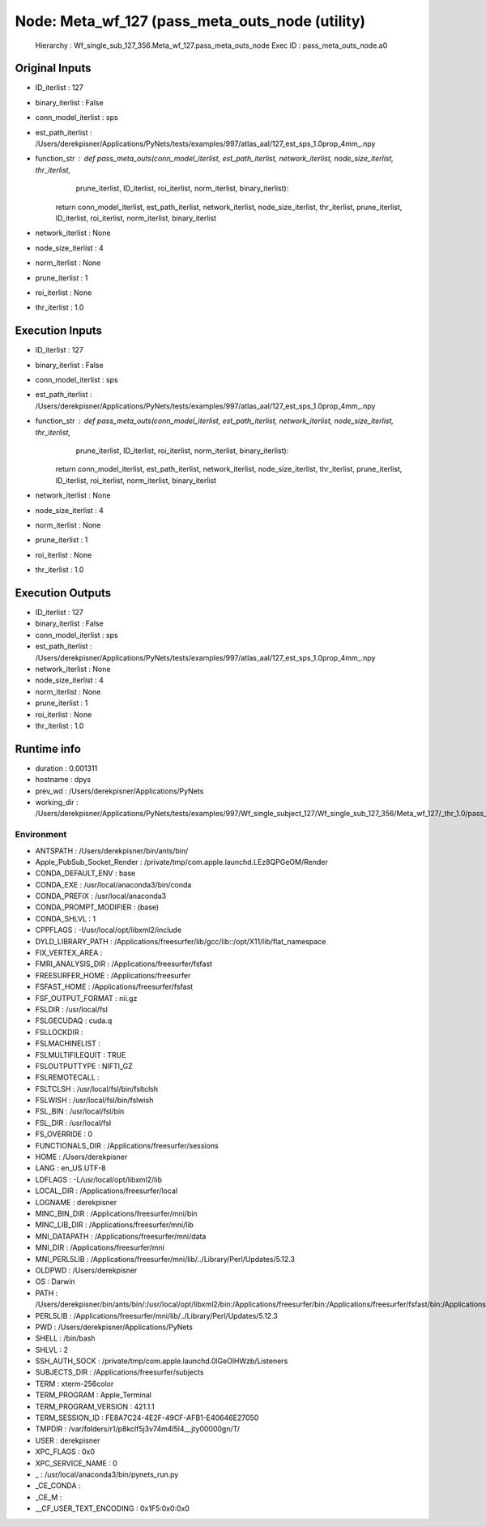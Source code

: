 Node: Meta_wf_127 (pass_meta_outs_node (utility)
================================================


 Hierarchy : Wf_single_sub_127_356.Meta_wf_127.pass_meta_outs_node
 Exec ID : pass_meta_outs_node.a0


Original Inputs
---------------


* ID_iterlist : 127
* binary_iterlist : False
* conn_model_iterlist : sps
* est_path_iterlist : /Users/derekpisner/Applications/PyNets/tests/examples/997/atlas_aal/127_est_sps_1.0prop_4mm_.npy
* function_str : def pass_meta_outs(conn_model_iterlist, est_path_iterlist, network_iterlist, node_size_iterlist, thr_iterlist,
                  prune_iterlist, ID_iterlist, roi_iterlist, norm_iterlist, binary_iterlist):
    return conn_model_iterlist, est_path_iterlist, network_iterlist, node_size_iterlist, thr_iterlist, prune_iterlist, ID_iterlist, roi_iterlist, norm_iterlist, binary_iterlist

* network_iterlist : None
* node_size_iterlist : 4
* norm_iterlist : None
* prune_iterlist : 1
* roi_iterlist : None
* thr_iterlist : 1.0

Execution Inputs
----------------


* ID_iterlist : 127
* binary_iterlist : False
* conn_model_iterlist : sps
* est_path_iterlist : /Users/derekpisner/Applications/PyNets/tests/examples/997/atlas_aal/127_est_sps_1.0prop_4mm_.npy
* function_str : def pass_meta_outs(conn_model_iterlist, est_path_iterlist, network_iterlist, node_size_iterlist, thr_iterlist,
                  prune_iterlist, ID_iterlist, roi_iterlist, norm_iterlist, binary_iterlist):
    return conn_model_iterlist, est_path_iterlist, network_iterlist, node_size_iterlist, thr_iterlist, prune_iterlist, ID_iterlist, roi_iterlist, norm_iterlist, binary_iterlist

* network_iterlist : None
* node_size_iterlist : 4
* norm_iterlist : None
* prune_iterlist : 1
* roi_iterlist : None
* thr_iterlist : 1.0


Execution Outputs
-----------------


* ID_iterlist : 127
* binary_iterlist : False
* conn_model_iterlist : sps
* est_path_iterlist : /Users/derekpisner/Applications/PyNets/tests/examples/997/atlas_aal/127_est_sps_1.0prop_4mm_.npy
* network_iterlist : None
* node_size_iterlist : 4
* norm_iterlist : None
* prune_iterlist : 1
* roi_iterlist : None
* thr_iterlist : 1.0


Runtime info
------------


* duration : 0.001311
* hostname : dpys
* prev_wd : /Users/derekpisner/Applications/PyNets
* working_dir : /Users/derekpisner/Applications/PyNets/tests/examples/997/Wf_single_subject_127/Wf_single_sub_127_356/Meta_wf_127/_thr_1.0/pass_meta_outs_node


Environment
~~~~~~~~~~~


* ANTSPATH : /Users/derekpisner/bin/ants/bin/
* Apple_PubSub_Socket_Render : /private/tmp/com.apple.launchd.LEz8QPGeOM/Render
* CONDA_DEFAULT_ENV : base
* CONDA_EXE : /usr/local/anaconda3/bin/conda
* CONDA_PREFIX : /usr/local/anaconda3
* CONDA_PROMPT_MODIFIER : (base) 
* CONDA_SHLVL : 1
* CPPFLAGS : -I/usr/local/opt/libxml2/include
* DYLD_LIBRARY_PATH : /Applications/freesurfer/lib/gcc/lib::/opt/X11/lib/flat_namespace
* FIX_VERTEX_AREA : 
* FMRI_ANALYSIS_DIR : /Applications/freesurfer/fsfast
* FREESURFER_HOME : /Applications/freesurfer
* FSFAST_HOME : /Applications/freesurfer/fsfast
* FSF_OUTPUT_FORMAT : nii.gz
* FSLDIR : /usr/local/fsl
* FSLGECUDAQ : cuda.q
* FSLLOCKDIR : 
* FSLMACHINELIST : 
* FSLMULTIFILEQUIT : TRUE
* FSLOUTPUTTYPE : NIFTI_GZ
* FSLREMOTECALL : 
* FSLTCLSH : /usr/local/fsl/bin/fsltclsh
* FSLWISH : /usr/local/fsl/bin/fslwish
* FSL_BIN : /usr/local/fsl/bin
* FSL_DIR : /usr/local/fsl
* FS_OVERRIDE : 0
* FUNCTIONALS_DIR : /Applications/freesurfer/sessions
* HOME : /Users/derekpisner
* LANG : en_US.UTF-8
* LDFLAGS : -L/usr/local/opt/libxml2/lib
* LOCAL_DIR : /Applications/freesurfer/local
* LOGNAME : derekpisner
* MINC_BIN_DIR : /Applications/freesurfer/mni/bin
* MINC_LIB_DIR : /Applications/freesurfer/mni/lib
* MNI_DATAPATH : /Applications/freesurfer/mni/data
* MNI_DIR : /Applications/freesurfer/mni
* MNI_PERL5LIB : /Applications/freesurfer/mni/lib/../Library/Perl/Updates/5.12.3
* OLDPWD : /Users/derekpisner
* OS : Darwin
* PATH : /Users/derekpisner/bin/ants/bin/:/usr/local/opt/libxml2/bin:/Applications/freesurfer/bin:/Applications/freesurfer/fsfast/bin:/Applications/freesurfer/tktools:/usr/local/fsl/bin:/Applications/freesurfer/mni/bin:/usr/local/fsl/bin:/usr/local/anaconda3/bin:/usr/local/anaconda3/condabin:/Users/derekpisner/anaconda3/bin:/usr/local/bin:/usr/bin:/bin:/usr/sbin:/sbin:/Library/TeX/texbin:/opt/X11/bin:/Users/derekpisner/abin
* PERL5LIB : /Applications/freesurfer/mni/lib/../Library/Perl/Updates/5.12.3
* PWD : /Users/derekpisner/Applications/PyNets
* SHELL : /bin/bash
* SHLVL : 2
* SSH_AUTH_SOCK : /private/tmp/com.apple.launchd.0lGeOlHWzb/Listeners
* SUBJECTS_DIR : /Applications/freesurfer/subjects
* TERM : xterm-256color
* TERM_PROGRAM : Apple_Terminal
* TERM_PROGRAM_VERSION : 421.1.1
* TERM_SESSION_ID : FE8A7C24-4E2F-49CF-AFB1-E40646E27050
* TMPDIR : /var/folders/r1/p8kclf5j3v74m4l5l4__jty00000gn/T/
* USER : derekpisner
* XPC_FLAGS : 0x0
* XPC_SERVICE_NAME : 0
* _ : /usr/local/anaconda3/bin/pynets_run.py
* _CE_CONDA : 
* _CE_M : 
* __CF_USER_TEXT_ENCODING : 0x1F5:0x0:0x0


